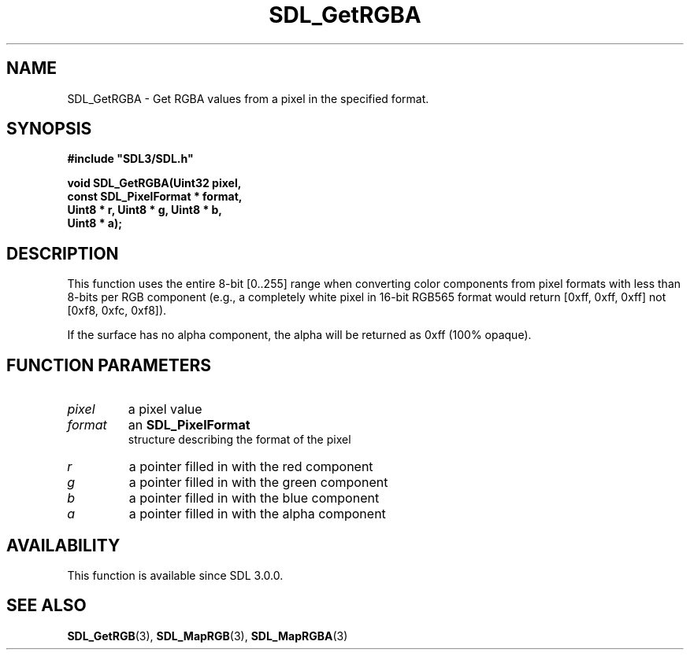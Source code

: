 .\" This manpage content is licensed under Creative Commons
.\"  Attribution 4.0 International (CC BY 4.0)
.\"   https://creativecommons.org/licenses/by/4.0/
.\" This manpage was generated from SDL's wiki page for SDL_GetRGBA:
.\"   https://wiki.libsdl.org/SDL_GetRGBA
.\" Generated with SDL/build-scripts/wikiheaders.pl
.\"  revision 60dcaff7eb25a01c9c87a5fed335b29a5625b95b
.\" Please report issues in this manpage's content at:
.\"   https://github.com/libsdl-org/sdlwiki/issues/new
.\" Please report issues in the generation of this manpage from the wiki at:
.\"   https://github.com/libsdl-org/SDL/issues/new?title=Misgenerated%20manpage%20for%20SDL_GetRGBA
.\" SDL can be found at https://libsdl.org/
.de URL
\$2 \(laURL: \$1 \(ra\$3
..
.if \n[.g] .mso www.tmac
.TH SDL_GetRGBA 3 "SDL 3.0.0" "SDL" "SDL3 FUNCTIONS"
.SH NAME
SDL_GetRGBA \- Get RGBA values from a pixel in the specified format\[char46]
.SH SYNOPSIS
.nf
.B #include \(dqSDL3/SDL.h\(dq
.PP
.BI "void SDL_GetRGBA(Uint32 pixel,
.BI "                 const SDL_PixelFormat * format,
.BI "                 Uint8 * r, Uint8 * g, Uint8 * b,
.BI "                 Uint8 * a);
.fi
.SH DESCRIPTION
This function uses the entire 8-bit [0\[char46]\[char46]255] range when converting color
components from pixel formats with less than 8-bits per RGB component
(e\[char46]g\[char46], a completely white pixel in 16-bit RGB565 format would return [0xff,
0xff, 0xff] not [0xf8, 0xfc, 0xf8])\[char46]

If the surface has no alpha component, the alpha will be returned as 0xff
(100% opaque)\[char46]

.SH FUNCTION PARAMETERS
.TP
.I pixel
a pixel value
.TP
.I format
an 
.BR SDL_PixelFormat
 structure describing the format of the pixel
.TP
.I r
a pointer filled in with the red component
.TP
.I g
a pointer filled in with the green component
.TP
.I b
a pointer filled in with the blue component
.TP
.I a
a pointer filled in with the alpha component
.SH AVAILABILITY
This function is available since SDL 3\[char46]0\[char46]0\[char46]

.SH SEE ALSO
.BR SDL_GetRGB (3),
.BR SDL_MapRGB (3),
.BR SDL_MapRGBA (3)
